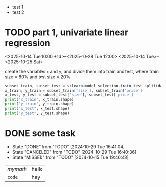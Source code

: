- test 1
- test 2
* TODO part 1, univariate linear regression
<2025-10-14 Tue 10:00 +1d>--<2025-10-28 Tue 12:00>
<2025-10-14 Tue>--<2025-10-25 Sat>
#+begin_task
create the variables ~x~ and ~y~, and divide them into train and test, where train size = 80% and test size = 20%
#+end_task

#+begin_src python :session :results output
  subset_train, subset_test = sklearn.model_selection.train_test_split(data_subset, test_size=0.2)
  x_train, y_train = subset_train['size'], subset_train['price']
  x_test, y_test = subset_test['size'], subset_test['price']
  print("x_train", x_train.shape)
  print("y_train", y_train.shape)
  print("x_test", x_test.shape)
  print("y_test", y_test.shape)
#+end_src
* DONE some task
CLOSED: [2024-10-29 Tue 16:41:04]
:PROPERTIES:
:LAST_REPEAT: [2024-10-29 Tue 16:40:36]
:END:
- State "DONE"       from "TODO"       [2024-10-29 Tue 16:41:04]
- State "CANCELED"   from "TODO"       [2024-10-29 Tue 16:40:36]
- State "MISSED"     from "TODO"       [2024-10-15 Tue 19:46:43]

| \(mymath\) | hello |
| ~code~     | hey   |